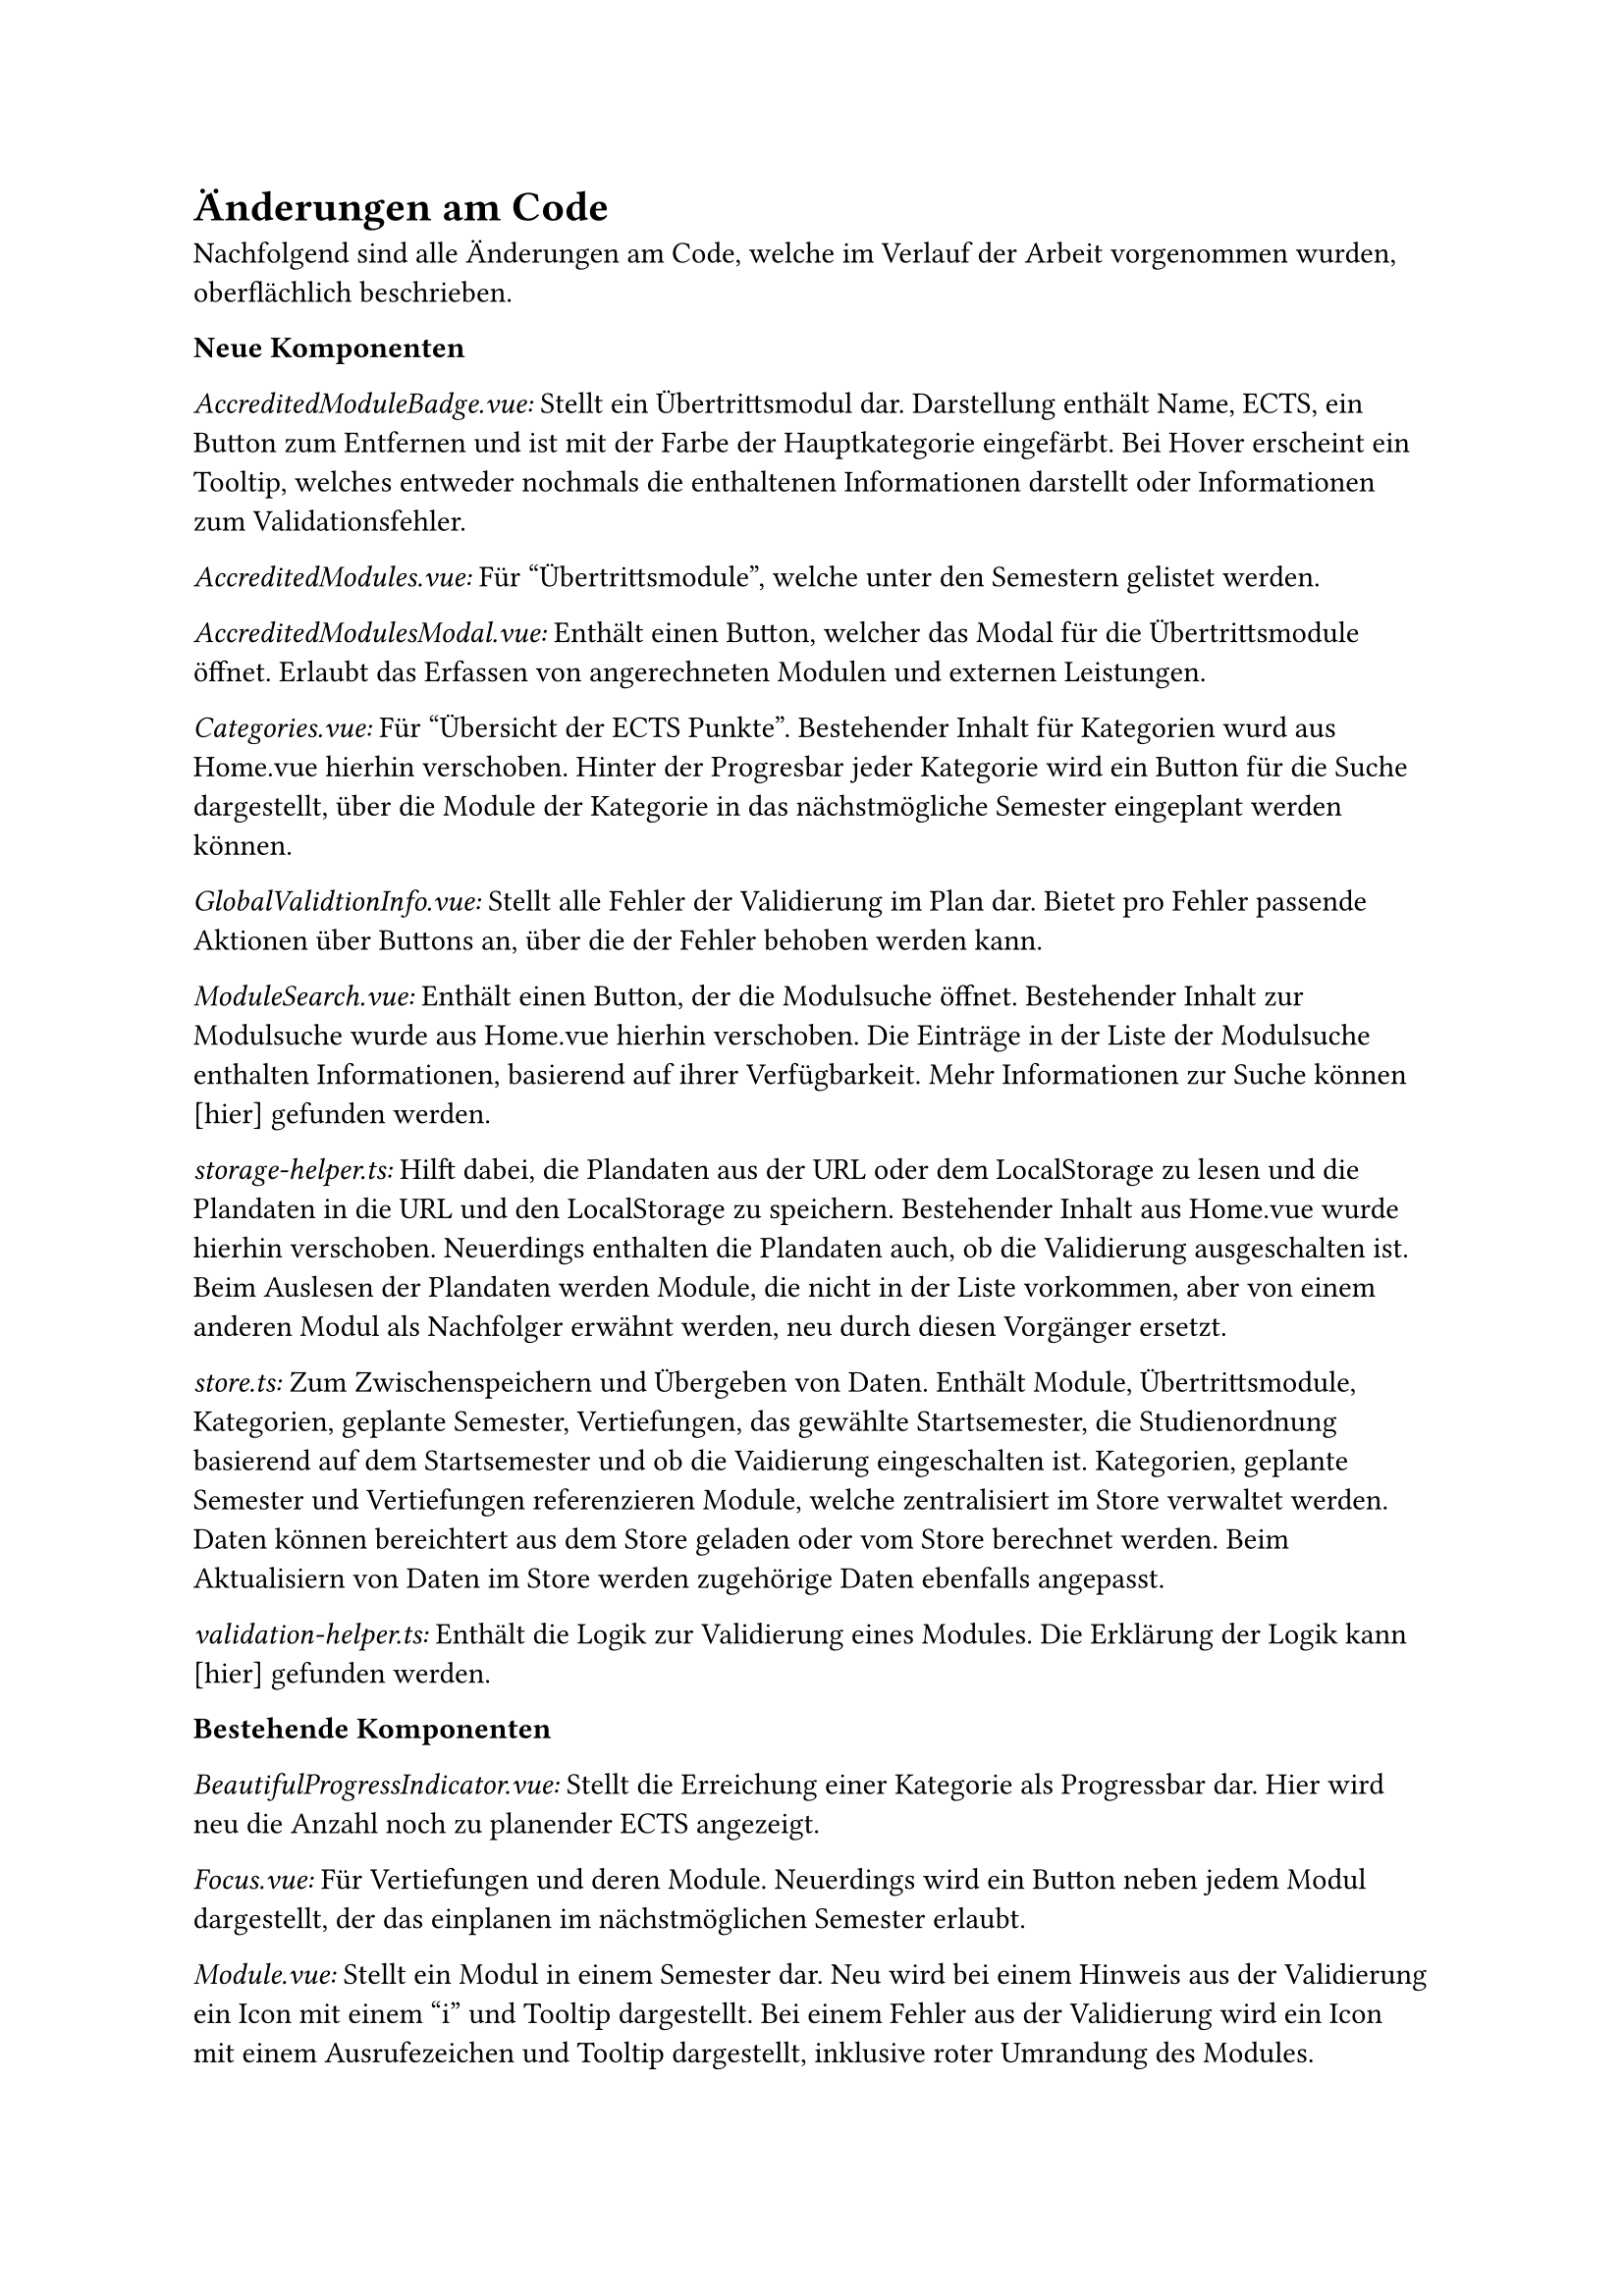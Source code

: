 = Änderungen am Code

Nachfolgend sind alle Änderungen am Code, welche im Verlauf der Arbeit vorgenommen wurden, oberflächlich beschrieben.

*Neue Komponenten*

_AccreditedModuleBadge.vue:_ Stellt ein Übertrittsmodul dar. Darstellung enthält Name, ECTS, ein Button zum Entfernen und ist mit der Farbe der Hauptkategorie eingefärbt. Bei Hover erscheint ein Tooltip, welches entweder nochmals die enthaltenen Informationen darstellt oder Informationen zum Validationsfehler.

_AccreditedModules.vue:_ Für "Übertrittsmodule", welche unter den Semestern gelistet werden.

_AccreditedModulesModal.vue:_ Enthält einen Button, welcher das Modal für die Übertrittsmodule öffnet. Erlaubt das Erfassen von angerechneten Modulen und externen Leistungen.

_Categories.vue:_ Für "Übersicht der ECTS Punkte". Bestehender Inhalt für Kategorien wurd aus Home.vue hierhin verschoben. Hinter der Progresbar jeder Kategorie wird ein Button für die Suche dargestellt, über die Module der Kategorie in das nächstmögliche Semester eingeplant werden können.

_GlobalValidtionInfo.vue:_ Stellt alle Fehler der Validierung im Plan dar. Bietet pro Fehler passende Aktionen über Buttons an, über die der Fehler behoben werden kann.

_ModuleSearch.vue:_ Enthält einen Button, der die Modulsuche öffnet. Bestehender Inhalt zur Modulsuche wurde aus Home.vue hierhin verschoben. Die Einträge in der Liste der Modulsuche enthalten Informationen, basierend auf ihrer Verfügbarkeit. Mehr Informationen zur Suche können [hier] gefunden werden.

_storage-helper.ts:_ Hilft dabei, die Plandaten aus der URL oder dem LocalStorage zu lesen und die Plandaten in die URL und den LocalStorage zu speichern. Bestehender Inhalt aus Home.vue wurde hierhin verschoben. Neuerdings enthalten die Plandaten auch, ob die Validierung ausgeschalten ist. Beim Auslesen der Plandaten werden Module, die nicht in der Liste vorkommen, aber von einem anderen Modul als Nachfolger erwähnt werden, neu durch diesen Vorgänger ersetzt.

_store.ts:_ Zum Zwischenspeichern und Übergeben von Daten. Enthält Module, Übertrittsmodule, Kategorien, geplante Semester, Vertiefungen, das gewählte Startsemester, die Studienordnung basierend auf dem Startsemester und ob die Vaidierung eingeschalten ist. Kategorien, geplante Semester und Vertiefungen referenzieren Module, welche zentralisiert im Store verwaltet werden. Daten können bereichtert aus dem Store geladen oder vom Store berechnet werden. Beim Aktualisiern von Daten im Store werden zugehörige Daten ebenfalls angepasst.

_validation-helper.ts:_ Enthält die Logik zur Validierung eines Modules. Die Erklärung der Logik kann [hier] gefunden werden.

*Bestehende Komponenten*

_BeautifulProgressIndicator.vue:_ Stellt die Erreichung einer Kategorie als Progressbar dar. Hier wird neu die Anzahl noch zu planender ECTS angezeigt.

_Focus.vue:_ Für Vertiefungen und deren Module. Neuerdings wird ein Button neben jedem Modul dargestellt, der das einplanen im nächstmöglichen Semester erlaubt.

_Module.vue:_ Stellt ein Modul in einem Semester dar. Neu wird bei einem Hinweis aus der Validierung ein Icon mit einem "i" und Tooltip dargestellt. Bei einem Fehler aus der Validierung wird ein Icon mit einem Ausrufezeichen und Tooltip dargestellt, inklusive roter Umrandung des Modules.

_Semester.vue:_ Stellt ein Semester im Plan dar. Stellt neu die Semesternummer dar und nutzt ModuleSearch, um Module hinzuzufügen.

_Home.vue:_ Die Hauptseite, in der alle Informationen dargestellt werden. Es wurde viel Code in andere Komponenten ausgelagert. Plandaten, die zuvor in dieser Komponente verwaltet und an andere mitgegeben wurden, wurden in einen Store verschoben.

_color-helper.ts:_ Hilft dabei, die richtige Farbe pro Kategorie/Modul zu bestimmen. Zuvor wurden HEX-Werte verwendet, dies wurde auf möglichst ähnliche Tailwind-Klassen geändert, um eine einheitlichere Farbpalette zu gewähren.

_semester-info.ts:_ Stellt Informationen zu einem Semester, unabhängig von der Planung, dar. Kann neu nächstmögliche Durchführung für ein gegebens Semester und das nächste Semester zurückgeben.

_types.ts:_ Enthält die Klassen für Durchführung, Modul, Übertrittsmodul, Vertiefung, Kategorie, eingeplantes Semester, unbekanntes Module und Helfer. Die Felder dieser Klassen wurden analog den Daten aus dem JSON erweitert. Der Name eines eingeplanten Semesters kann neu basierend auf dem Startsemester gesetzt werden. Auf dem Modul kann das nächstmögliche Semester bestummen und die Validierung durchgeführt werden. Ein Übertrittsmodul kann basierend auf einem bestehenden Modul oder eingegebenen Daten erstellt werden und die Validierung kann ebenfalls durchgeführt werden.

_main.ts:_ Neue Icons und Registrierung des Stores.

*NPM Packages*
_vuex:_ Der Hauptgrund, der uns dazu bewegte einen Store einzuführen war, dass Attribute auf einem Modul sich neu ändern können. So zum Beispiel die Validierung oder das nächstmögliche Semester. Um sicherzustellen, dass alle Komponenten diese Änderungen immer sofort erhalten, wurde ein Store eingeführt.
Es wurde #link("https://vuex.vuejs.org/", "vuex") gewählt, da diese Library von vue selbst ist und auch häufig mit vue eingesetzt wird. Dies lässt gute Kompatibilität, eine grosse Auswahl an Tutorials und Ressourcen und eine langfristige Unterhaltung (maintained) erwarten.

_headless:_ Um unsere geplanten Änderungen umzusetzen, mussten einige neue UI Elemente eingeführt werden, wie ein Toggle, Modal, Tabs, ComboBox, usw.
Dies selbst von Grund auf zu implementieren, wäre für einen Prototypen nicht zwecksgemäss gewesen.
#link("https://headlessui.com/", "Headless") ist ein Projekt von Tailwind Labs.
Da für das Styling bereits Tailwind genutzt wird und headless für jedes Element passende Komponenten enthält, wurde diese Library gewählt.

*Entscheidungen* <code-decisions>
Im Bereich der Übertrittsmodulen wurden einige Entscheidungen aus technischen und nicht nutzer-zentrierten Gründen gefällt.
Da der Bereich gänzlich neu ist, es sich um einen Prototypen handelt und die Arbeit zeitlich limitiert ist.

- Der Name für eine externe Leistung darf maximal 30 Zeichen lang sein. Eine Limitation wurde benötigt, da der Name komplett in der URL gespeichert werden muss. 30 wurde gewählt, da dies die durchschnittliche Länge eines Modulnamens ist.
- Der Name für eine externe Leistung darf folgenden Zeichen nicht enthalten: ".", "\_", "-", "~". Dies, da diese für die Struktur in der URL bereits verwendet werden und das Auslesen der Daten sonst sehr komplex und nicht mehr eindeutig werden würde.
